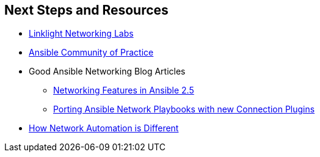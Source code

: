 
:scrollbar:
:data-uri:
:noaudio:
== Next Steps and Resources

* link:https://github.com/network-automation/linklight[Linklight Networking
  Labs]

* link:https://mojo.redhat.com/community/communities-at-red-hat/management/automation-community-of-practice[Ansible
  Community of Practice]
* Good Ansible Networking Blog Articles
** link:https://www.ansible.com/blog/coming-soon-networking-features-in-ansible-2.5[Networking
Features in Ansible 2.5]

** link:https://www.ansible.com/blog/coming-soon-networking-features-in-ansible-2.5[Porting
Ansible Network Playbooks with new Connection Plugins]
* link:https://docs.ansible.com/ansible/latest/network/getting_started/network_differences.html[How
  Network Automation is Different]



